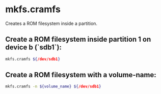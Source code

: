 * mkfs.cramfs

Creates a ROM filesystem inside a partition.

** Create a ROM filesystem inside partition 1 on device b (`sdb1`):

#+BEGIN_SRC sh
  mkfs.cramfs ${/dev/sdb1}
#+END_SRC

** Create a ROM filesystem with a volume-name:

#+BEGIN_SRC sh
  mkfs.cramfs -n ${volume_name} ${/dev/sdb1}
#+END_SRC
